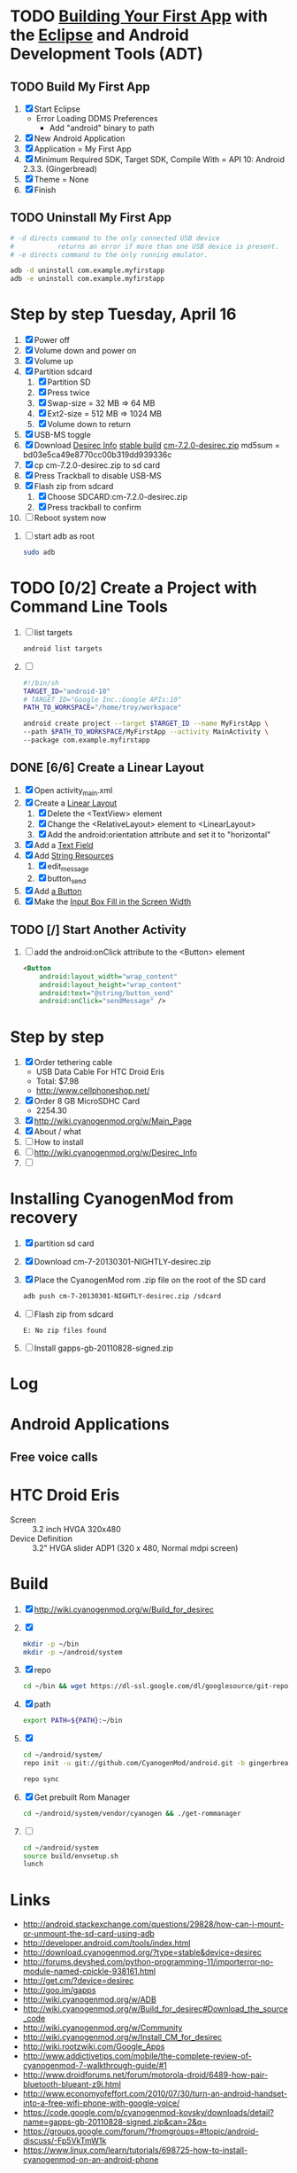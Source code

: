 * TODO [[http://developer.android.com/training/basics/firstapp/index.html][Building Your First App]] with the [[http://en.wikipedia.org/wiki/Eclipse_(software)][Eclipse]] and Android Development Tools (ADT)
** TODO Build My First App
  1. [X] Start Eclipse
     - Error Loading DDMS Preferences
       + Add "android" binary to path
  2. [X] New Android Application
  3. [X] Application = My First App
  4. [X] Minimum Required SDK, Target SDK, Compile With = API 10: Android 2.3.3. (Gingerbread)
  5. [X] Theme = None
  6. [X] Finish
** TODO Uninstall My First App
   #+BEGIN_SRC sh :tangle tools/uninstall-app-with-adb.sh :shebang #!/bin/bash
     # -d directs command to the only connected USB device
     #           returns an error if more than one USB device is present.
     # -e directs command to the only running emulator.

     adb -d uninstall com.example.myfirstapp
     adb -e uninstall com.example.myfirstapp
   #+END_SRC
* Step by step Tuesday, April 16
  1. [X] Power off
  2. [X] Volume down and power on
  3. [X] Volume up
  4. [X] Partition sdcard
     1. [X] Partition SD
     2. [X] Press twice
     3. [X] Swap-size = 32 MB => 64 MB
     4. [X] Ext2-size = 512 MB => 1024 MB
     5. [X] Volume down to return
  5. [X] USB-MS toggle
  6. [X] Download [[http://wiki.cyanogenmod.org/w/Desirec_Info][Desirec Info]] [[http://download.cyanogenmod.org/?type=stable&device=desirec][stable build]] [[http://download.cyanogenmod.org/get/jenkins/2823/cm-7.2.0-desirec.zip][cm-7.2.0-desirec.zip]] md5sum = bd03e5ca49e8770cc00b319dd939336c
  7. [X] cp cm-7.2.0-desirec.zip to sd card
  8. [X] Press Trackball to disable USB-MS
  9. [X] Flash zip from sdcard
      1. [X] Choose SDCARD:cm-7.2.0-desirec.zip
      2. [X] Press trackball to confirm
  10. [ ] Reboot system now


  7. [ ] start adb as root
     #+BEGIN_SRC sh
       sudo adb
     #+END_SRC
   
* TODO [0/2] Create a Project with Command Line Tools
   1. [ ] list targets
      #+BEGIN_SRC sh
        android list targets
      #+END_SRC
   2. [ ] 
      #+BEGIN_SRC sh :tangle build-first-app.sh
        #!/bin/sh
        TARGET_ID="android-10"
        # TARGET_ID="Google Inc.:Google APIs:10"
        PATH_TO_WORKSPACE="/home/troy/workspace"

        android create project --target $TARGET_ID --name MyFirstApp \
        --path $PATH_TO_WORKSPACE/MyFirstApp --activity MainActivity \
        --package com.example.myfirstapp
      #+END_SRC
** DONE [6/6] Create a Linear Layout
   1. [X] Open activity_main.xml
   2. [X] Create a [[http://developer.android.com/training/basics/firstapp/building-ui.html#LinearLayout][Linear Layout]]
      1. [X] Delete the <TextView> element
      2. [X] Change the <RelativeLayout> element to <LinearLayout>
      3. [X] Add the android:orientation attribute and set it to "horizontal"
   3. [X] Add a [[http://developer.android.com/training/basics/firstapp/building-ui.html#LinearLayout][Text Field]]
   4. [X] Add [[http://developer.android.com/training/basics/firstapp/building-ui.html#Strings][String Resources]]
      1. [X] edit_message
      2. [X] button_send
   5. [X] Add [[http://developer.android.com/training/basics/firstapp/building-ui.html#Button][a Button]]
   6. [X] Make the [[http://developer.android.com/training/basics/firstapp/building-ui.html#Weight][Input Box Fill in the Screen Width]]
** TODO [/] Start Another Activity
   1. [ ] add the android:onClick attribute to the <Button> element
      #+BEGIN_SRC xml
        <Button
            android:layout_width="wrap_content"
            android:layout_height="wrap_content"
            android:text="@string/button_send"
            android:onClick="sendMessage" />
      #+END_SRC
* Step by step
1. [X] Order tethering cable
   - USB Data Cable For HTC Droid Eris
   - Total:	$7.98
   - http://www.cellphoneshop.net/
2. [X] Order 8 GB MicroSDHC Card
   - 2254.30
3. [X] http://wiki.cyanogenmod.org/w/Main_Page
4. [X] About / what
5. [ ] How to install
6. [ ] http://wiki.cyanogenmod.org/w/Desirec_Info
7. [ ] 
* Installing CyanogenMod from recovery
1. [X] partition sd card
2. [X] Download cm-7-20130301-NIGHTLY-desirec.zip
3. [X] Place the CyanogenMod rom .zip file on the root of the SD card
   #+BEGIN_SRC sh
     adb push cm-7-20130301-NIGHTLY-desirec.zip /sdcard
   #+END_SRC
4. [ ] Flash zip from sdcard
   #+BEGIN_EXAMPLE
   E: No zip files found
   #+END_EXAMPLE
5. [ ] Install gapps-gb-20110828-signed.zip
* Log
* Android Applications
** Free voice calls
* HTC Droid Eris
  - Screen :: 3.2 inch HVGA 320x480
  - Device Definition :: 3.2" HVGA slider ADP1 (320 x 480, Normal mdpi screen)  
* Build
  1. [X] [[http://wiki.cyanogenmod.org/w/Build_for_desirec]]
  2. [X] 
     #+BEGIN_SRC sh
       mkdir -p ~/bin
       mkdir -p ~/android/system
     #+END_SRC
  3. [X] repo
     #+BEGIN_SRC sh
       cd ~/bin && wget https://dl-ssl.google.com/dl/googlesource/git-repo/repo && chmod +x ~/bin/repo
     #+END_SRC
  4. [X] path
     #+BEGIN_SRC sh
       export PATH=${PATH}:~/bin
     #+END_SRC
  5. [X]
      #+BEGIN_SRC sh
	cd ~/android/system/
	repo init -u git://github.com/CyanogenMod/android.git -b gingerbread
      #+END_SRC
      #+BEGIN_SRC sh
	repo sync
      #+END_SRC
  6. [X] Get prebuilt Rom Manager
     #+BEGIN_SRC sh
        cd ~/android/system/vendor/cyanogen && ./get-rommanager
     #+END_SRC
  7. [ ] 
     #+BEGIN_SRC sh
       cd ~/android/system
       source build/envsetup.sh
       lunch
     #+END_SRC
* Links
  - http://android.stackexchange.com/questions/29828/how-can-i-mount-or-unmount-the-sd-card-using-adb
  - http://developer.android.com/tools/index.html
  - http://download.cyanogenmod.org/?type=stable&device=desirec
  - http://forums.devshed.com/python-programming-11/importerror-no-module-named-cpickle-938161.html
  - http://get.cm/?device=desirec
  - http://goo.im/gapps
  - http://wiki.cyanogenmod.org/w/ADB
  - http://wiki.cyanogenmod.org/w/Build_for_desirec#Download_the_source_code
  - http://wiki.cyanogenmod.org/w/Community
  - http://wiki.cyanogenmod.org/w/Install_CM_for_desirec
  - http://wiki.rootzwiki.com/Google_Apps
  - http://www.addictivetips.com/mobile/the-complete-review-of-cyanogenmod-7-walkthrough-guide/#1
  - http://www.droidforums.net/forum/motorola-droid/6489-how-pair-bluetooth-blueant-z9i.html
  - http://www.economyofeffort.com/2010/07/30/turn-an-android-handset-into-a-free-wifi-phone-with-google-voice/
  - https://code.google.com/p/cyanogenmod-kovsky/downloads/detail?name=gapps-gb-20110828-signed.zip&can=2&q=
  - https://groups.google.com/forum/?fromgroups=#!topic/android-discuss/-Fp5VkTmW1k
  - https://www.linux.com/learn/tutorials/698725-how-to-install-cyanogenmod-on-an-android-phone
* Android Applications
** GrooVe IP Lite
   - Access Request :: ouath2:https://www.googleapis.com/auth/googletalk
   - http://snrblabs.com/snrb/grooveIp.aspx
*** Echo problem on reciever end
   - Change microphone volume from -2 to -8
   - Change speaker volume from 0 to -5
